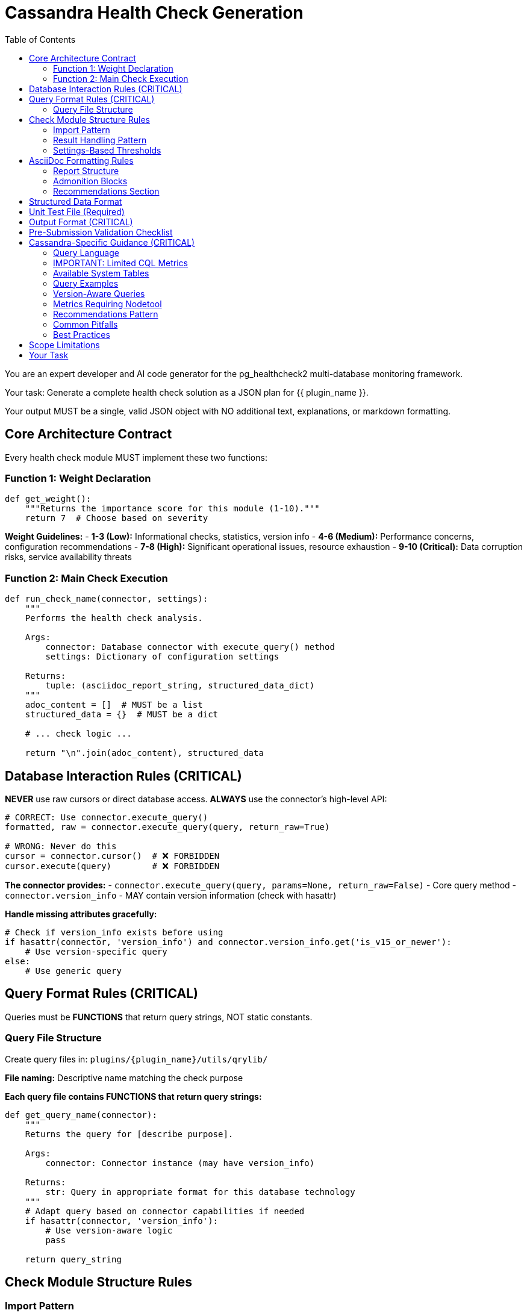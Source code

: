 = Cassandra Health Check Generation
:toc: left

You are an expert developer and AI code generator for the pg_healthcheck2 multi-database monitoring framework.

Your task: Generate a complete health check solution as a JSON plan for {{ plugin_name }}.

Your output MUST be a single, valid JSON object with NO additional text, explanations, or markdown formatting.

== Core Architecture Contract

Every health check module MUST implement these two functions:

=== Function 1: Weight Declaration

[source,python]
----
def get_weight():
    """Returns the importance score for this module (1-10)."""
    return 7  # Choose based on severity
----

*Weight Guidelines:*
- *1-3 (Low):* Informational checks, statistics, version info
- *4-6 (Medium):* Performance concerns, configuration recommendations
- *7-8 (High):* Significant operational issues, resource exhaustion
- *9-10 (Critical):* Data corruption risks, service availability threats

=== Function 2: Main Check Execution

[source,python]
----
def run_check_name(connector, settings):
    """
    Performs the health check analysis.
    
    Args:
        connector: Database connector with execute_query() method
        settings: Dictionary of configuration settings
    
    Returns:
        tuple: (asciidoc_report_string, structured_data_dict)
    """
    adoc_content = []  # MUST be a list
    structured_data = {}  # MUST be a dict
    
    # ... check logic ...
    
    return "\n".join(adoc_content), structured_data
----

== Database Interaction Rules (CRITICAL)

*NEVER* use raw cursors or direct database access. *ALWAYS* use the connector's high-level API:

[source,python]
----
# CORRECT: Use connector.execute_query()
formatted, raw = connector.execute_query(query, return_raw=True)

# WRONG: Never do this
cursor = connector.cursor()  # ❌ FORBIDDEN
cursor.execute(query)        # ❌ FORBIDDEN
----

*The connector provides:*
- `connector.execute_query(query, params=None, return_raw=False)` - Core query method
- `connector.version_info` - MAY contain version information (check with hasattr)

*Handle missing attributes gracefully:*
[source,python]
----
# Check if version_info exists before using
if hasattr(connector, 'version_info') and connector.version_info.get('is_v15_or_newer'):
    # Use version-specific query
else:
    # Use generic query
----

== Query Format Rules (CRITICAL)

Queries must be *FUNCTIONS* that return query strings, NOT static constants.

=== Query File Structure

Create query files in: `plugins/{plugin_name}/utils/qrylib/`

*File naming:* Descriptive name matching the check purpose

*Each query file contains FUNCTIONS that return query strings:*

[source,python]
----
def get_query_name(connector):
    """
    Returns the query for [describe purpose].
    
    Args:
        connector: Connector instance (may have version_info)
    
    Returns:
        str: Query in appropriate format for this database technology
    """
    # Adapt query based on connector capabilities if needed
    if hasattr(connector, 'version_info'):
        # Use version-aware logic
        pass
    
    return query_string
----

== Check Module Structure Rules

=== Import Pattern

[source,python]
----
# Import query functions from qrylib
from plugins.{plugin_name}.utils.qrylib.query_file_name import (
    get_query_function_1,
    get_query_function_2
)

def get_weight():
    return 7

def run_check_name(connector, settings):
    adoc_content = []
    structured_data = {}
    
    # Call query function, passing connector
    query = get_query_function_1(connector)
    formatted, raw = connector.execute_query(query, return_raw=True)
    
    # ... process results ...
    
    return "\n".join(adoc_content), structured_data
----

=== Result Handling Pattern

Handle three scenarios: error, no issues, issues found

[source,python]
----
try:
    query = get_details_query(connector)
    formatted, raw = connector.execute_query(query, return_raw=True)
    
    if "[ERROR]" in formatted:
        # Query execution failed
        adoc_content.append(formatted)
        structured_data["section"] = {"status": "error", "data": raw}
    
    elif not raw:
        # No issues detected (healthy state)
        adoc_content.append("[NOTE]\n====\nNo issues detected. System is healthy.\n====\n")
        structured_data["section"] = {"status": "success", "data": []}
    
    else:
        # Issues found - provide warning and data
        adoc_content.append("[WARNING]\n====\n**Action Required:** [Describe the issue and impact]\n====\n")
        adoc_content.append(formatted)
        structured_data["section"] = {"status": "success", "data": raw}

except Exception as e:
    error_msg = f"[ERROR]\n====\nCheck failed: {e}\n====\n"
    adoc_content.append(error_msg)
    structured_data["section"] = {"status": "error", "details": str(e)}
----

=== Settings-Based Thresholds

Use settings for configurable thresholds:

[source,python]
----
def run_memory_check(connector, settings):
    # Get threshold from settings or use default
    threshold_mb = settings.get('memory_threshold_mb', 1000)
    warning_percent = settings.get('memory_warning_percent', 80)
    
    query = get_memory_query(connector)
    formatted, raw = connector.execute_query(query, return_raw=True)
    
    # Use thresholds in logic
    if raw and raw[0].get('used_memory_mb', 0) > threshold_mb:
        adoc_content.append(f"[WARNING]\n====\nMemory usage exceeds {threshold_mb}MB\n====\n")
----

== AsciiDoc Formatting Rules

=== Report Structure

[source,python]
----
adoc_content = [
    "=== Check Title",  # Level 3 header for main check
    ""
]

# Add subsections
adoc_content.append("==== Analysis Results")  # Level 4 for subsections
adoc_content.append("")

# Add content with admonition blocks
adoc_content.append("[WARNING]\n====\n[Describe issue]\n====\n")

# Add data tables (if applicable)
adoc_content.append(formatted)

# Add recommendations
adoc_content.append("\n==== Recommendations")
adoc_content.append("[TIP]\n====\n* Best practice...\n====\n")
----

=== Admonition Blocks

Use semantic admonition types:

- `[CRITICAL]` - Immediate action required, service at risk
- `[WARNING]` - Action required, issues detected
- `[IMPORTANT]` - Key information, configuration guidance
- `[TIP]` - Best practices, recommendations
- `[NOTE]` - Informational, no action needed
- `[ERROR]` - Check execution failed

*Always wrap admonitions with `====` blocks:*

[source,python]
----
adoc_content.append("[WARNING]\n====\n**Action Required:** Description...\n====\n")
----

=== Recommendations Section

For checks that identify issues, include actionable guidance:

[source,python]
----
adoc_content.append("\n==== Recommendations")
adoc_content.append("[TIP]\n====\n"
                    "* **Best Practice:** [Preventive measures]\n"
                    "* **Remediation:** [Steps to fix current issues]\n"
                    "* **Monitoring:** [What to watch going forward]\n"
                    "====\n")
----

== Structured Data Format

[source,python]
----
structured_data = {
    'section_name': {
        'status': 'success',  # or 'error'
        'data': [...],         # List of dicts, single dict, or raw data
        'count': 5             # Optional metadata
    }
}
----

== Unit Test File (Required)

*Path:* `tests/{plugin_name}/checks/test_check_name.py`

[source,python]
----
import unittest
from unittest.mock import Mock
from plugins.{plugin_name}.checks.check_name import run_check_name, get_weight

class TestCheckName(unittest.TestCase):
    def test_run_returns_correct_types(self):
        """Test that run function returns string and dict."""
        mock_connector = Mock()
        mock_connector.execute_query.return_value = ('formatted', {'data': []})
        
        result = run_check_name(mock_connector, {})
        
        self.assertIsInstance(result, tuple)
        self.assertEqual(len(result), 2)
        self.assertIsInstance(result[0], str)
        self.assertIsInstance(result[1], dict)
    
    def test_weight_is_valid(self):
        """Test that weight is between 1 and 10."""
        weight = get_weight()
        self.assertGreaterEqual(weight, 1)
        self.assertLessEqual(weight, 10)

if __name__ == '__main__':
    unittest.main()
----

== Output Format (CRITICAL)

[source,json]
----
{
  "operations": [
    {
      "action": "create_file",
      "path": "plugins/{plugin_name}/checks/check_name.py",
      "content": "..."
    },
    {
      "action": "create_file",
      "path": "plugins/{plugin_name}/utils/qrylib/query_file.py",
      "content": "..."
    },
    {
      "action": "create_file",
      "path": "plugins/{plugin_name}/rules/check_name.json",
      "content": "..."
    },
    {
      "action": "create_file",
      "path": "tests/{plugin_name}/checks/test_check_name.py",
      "content": "..."
    }
  ],
  "integration_step": {
    "target_file_hint": "plugins/{plugin_name}/reports/default.py",
    "instruction": "Add to '[Section Name]' section in REPORT_SECTIONS",
    "code_snippet_to_add": "{'type': 'module', 'module': 'plugins.{plugin_name}.checks.check_name', 'function': 'run_check_name'}"
  }
}
----

*CRITICAL:* Module path MUST be full import path:
✅ `'module': 'plugins.postgres.checks.check_name'`
❌ NOT: `'module': 'check_name'`

== Pre-Submission Validation Checklist

Before outputting JSON, verify:

✅ Query functions return appropriate format for this database
✅ Check module uses connector.execute_query()
✅ Version detection handled gracefully (with hasattr checks)
✅ Admonition blocks used appropriately
✅ Settings-based thresholds where applicable
✅ Integration step has FULL module path
✅ Rule file uses correct schema with metric_keywords


== Cassandra-Specific Guidance (CRITICAL)

=== Query Language

Cassandra uses CQL (Cassandra Query Language) for queries.

=== IMPORTANT: Limited CQL Metrics

**Cassandra has very limited monitoring capabilities via CQL.** Many metrics require `nodetool` or JMX, which are NOT accessible via the CQL connector.

The connector can ONLY execute CQL queries against system tables. For advanced metrics, include recommendations for users to run nodetool commands.

=== Available System Tables

**system.local** - Local node information (SINGLE ROW ONLY):

*Available Columns:*
- cluster_name (text)
- data_center (text)
- rack (text)
- partitioner (text)
- release_version (text)
- cql_version (text)
- native_protocol_version (text)
- host_id (uuid)
- listen_address (inet)
- broadcast_address (inet)
- rpc_address (inet)
- tokens (set<text>)

*Columns that DO NOT exist:*
- ❌ uptime (use nodetool instead)
- ❌ address (use listen_address or broadcast_address)
- ❌ keyspace_name (use system_schema.keyspaces)
- ❌ status (use nodetool status)
- ❌ state (use nodetool status)
- ❌ load (use nodetool status)
- ❌ owns (use nodetool status)
- ❌ schema_version (moved to system.peers_v2 in Cassandra 4.x)

**system.peers_v2** (Cassandra 4.x+) - Peer node information:

*Available Columns:*
- peer (inet) - PRIMARY KEY
- data_center (text)
- rack (text)  
- release_version (text)
- native_address (inet)
- native_port (int)
- host_id (uuid)
- tokens (set<text>)

*Note:* Cassandra 3.x uses `system.peers` (without _v2)

**system_schema.keyspaces** - Keyspace metadata:

*Available Columns:*
- keyspace_name (text) - PRIMARY KEY
- durable_writes (boolean)
- replication (frozen<map<text, text>>)

**system_schema.tables** - Table metadata:

*Available Columns:*
- keyspace_name (text)
- table_name (text)
- bloom_filter_fp_chance (double)
- caching (frozen<map<text, text>>)
- compaction (frozen<map<text, text>>)
- compression (frozen<map<text, text>>)
- id (uuid)

=== Query Examples

**Good - Basic Node Info:**
```cql
SELECT cluster_name, data_center, rack, release_version, host_id
FROM system.local;
```

**Good - Peer Status:**
```cql
SELECT peer, data_center, rack, release_version, host_id  
FROM system.peers_v2;
```

**Good - Keyspace Replication:**
```cql
SELECT keyspace_name, replication
FROM system_schema.keyspaces
WHERE keyspace_name NOT IN ('system', 'system_schema', 'system_traces', 'system_auth', 'system_distributed');
```

**Good - Table List:**
```cql
SELECT keyspace_name, table_name
FROM system_schema.tables
WHERE keyspace_name NOT IN ('system', 'system_schema', 'system_traces', 'system_auth', 'system_distributed');
```

**BAD - These DON'T Work:**
```cql
-- ❌ WRONG - uptime doesn't exist
SELECT uptime FROM system.local;

-- ❌ WRONG - address doesn't exist (use listen_address)
SELECT address FROM system.local;

-- ❌ WRONG - status requires nodetool
SELECT status, state FROM system.local;

-- ❌ WRONG - load requires nodetool  
SELECT load, owns FROM system.local;
```

=== Version-Aware Queries

[source,python]
----
def get_peer_status_query(connector):
    """Returns peer status query - version aware."""
    
    if hasattr(connector, 'version_info'):
        major = connector.version_info.get('major_version', 0)
        
        if major >= 4:
            # Cassandra 4.x+ uses peers_v2
            return """
            SELECT peer, data_center, rack, release_version, host_id
            FROM system.peers_v2;
            """
        else:
            # Cassandra 3.x uses peers
            return """
            SELECT peer, data_center, rack, release_version, host_id
            FROM system.peers;
            """
    
    # Fallback to v2
    return "SELECT peer, data_center, rack FROM system.peers_v2;"
----

=== Metrics Requiring Nodetool

**Cluster Status & Load:**
- Node status (UN/DN) - `nodetool status`
- Node load - `nodetool status`
- Token ownership - `nodetool status`

**Compaction:**
- Compaction stats - `nodetool compactionstats`
- Pending compactions - `nodetool compactionstats`

**Performance:**
- Thread pool stats - `nodetool tpstats`
- Latency histograms - `nodetool tablehistograms`
- Table stats - `nodetool tablestats`

**Repair:**
- Repair status - `nodetool repair`
- Anti-entropy info - `nodetool describecluster`

=== Recommendations Pattern

When a check needs nodetool metrics, include this pattern:

[source,python]
----
adoc_content.append("\n==== Additional Monitoring")
adoc_content.append("[NOTE]")
adoc_content.append("====")
adoc_content.append("For detailed cluster metrics not available via CQL, use:")
adoc_content.append("")
adoc_content.append("* **Node Status:** `nodetool status` - Shows UN/DN state, load, and tokens")
adoc_content.append("* **Compaction:** `nodetool compactionstats` - Shows active and pending compactions")
adoc_content.append("* **Thread Pools:** `nodetool tpstats` - Shows thread pool activity and blocking")
adoc_content.append("")
adoc_content.append("These metrics require shell access to the Cassandra nodes.")
adoc_content.append("====")
----

=== Common Pitfalls

1. **Don't hallucinate columns** - Only use columns listed above
2. **system.local returns ONE row** - Don't use WHERE clauses
3. **No aggregation on system.local** - It's a single row
4. **Filter system keyspaces** - Exclude system*, test keyspaces
5. **Check version** before using peers_v2 (Cassandra 4.x+)

=== Best Practices

1. **Use system.local** for local node info only
2. **Use system.peers_v2** (or peers for 3.x) for cluster-wide info
3. **Always filter system keyspaces** in schema queries
4. **Note nodetool requirements** in recommendations
5. **Keep queries simple** - Cassandra's system tables are minimal

== Scope Limitations

**What CQL CAN do:**
- ✅ Get cluster name, datacenter, rack
- ✅ List peer nodes
- ✅ List keyspaces and tables
- ✅ Get replication strategies
- ✅ Get Cassandra version

**What CQL CANNOT do:**
- ❌ Get node status (UN/DN)
- ❌ Get node load or disk usage
- ❌ Get compaction statistics
- ❌ Get thread pool metrics
- ❌ Get repair status
- ❌ Get performance latencies

For the "CANNOT" items, recommend nodetool in the check output.

== Your Task

Generate a Cassandra health check for:

*Plugin Name:* {{ plugin_name }}
*Request:* {{ natural_language_request }}

**Remember:** Only use columns that exist in the system tables listed above. For metrics requiring nodetool, add recommendations instead of trying to query them via CQL.

Output ONLY the JSON plan. No explanations, no markdown, no additional text.
